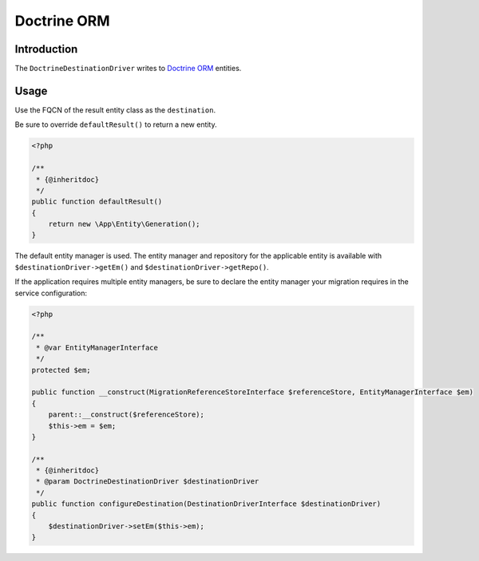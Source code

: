 Doctrine ORM
============

Introduction
------------

The ``DoctrineDestinationDriver`` writes to `Doctrine ORM <https://www.doctrine-project.org/projects/doctrine-orm/en/current/index.html>`_
entities.

Usage
-----

Use the FQCN of the result entity class as the ``destination``.

Be sure to override ``defaultResult()`` to return a new entity.

.. code-block:: php

   <?php

   /**
    * {@inheritdoc}
    */
   public function defaultResult()
   {
       return new \App\Entity\Generation();
   }

The default entity manager is used. The entity manager and repository
for the applicable entity is available with
``$destinationDriver->getEm()`` and ``$destinationDriver->getRepo()``.

If the application requires multiple entity managers, be sure to declare
the entity manager your migration requires in the service configuration:

.. code-block:: php

   <?php

   /**
    * @var EntityManagerInterface
    */
   protected $em;

   public function __construct(MigrationReferenceStoreInterface $referenceStore, EntityManagerInterface $em)
   {
       parent::__construct($referenceStore);
       $this->em = $em;
   }

   /**
    * {@inheritdoc}
    * @param DoctrineDestinationDriver $destinationDriver
    */
   public function configureDestination(DestinationDriverInterface $destinationDriver)
   {
       $destinationDriver->setEm($this->em);
   }
